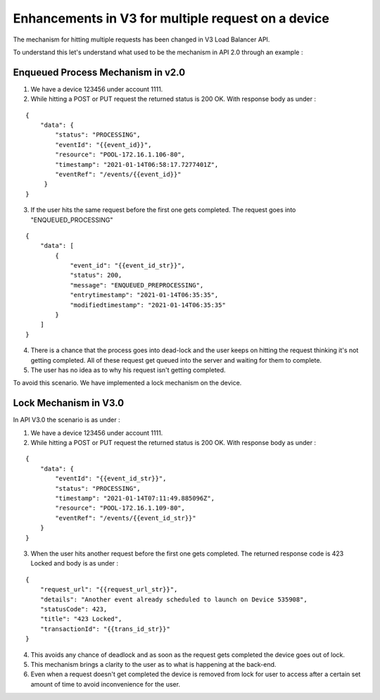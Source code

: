 .. _device_lock_details:

===================================================
Enhancements in V3 for multiple request on a device
===================================================

The mechanism for hitting multiple requests has been changed in V3 Load Balancer API.

To understand this let's understand what used to be the mechanism in API 2.0 through an example :

Enqueued Process Mechanism in v2.0
^^^^^^^^^^^^^^^^^^^^^^^^^^^^^^^^^^^

1. We have a device 123456 under account 1111.
2. While hitting a POST or PUT request the returned status is 200 OK. With response body as under :

::

    {
        "data": {
            "status": "PROCESSING",
            "eventId": "{{event_id}}",
            "resource": "POOL-172.16.1.106-80",
            "timestamp": "2021-01-14T06:58:17.7277401Z",
            "eventRef": "/events/{{event_id}}"
         }
    }


3. If the user hits the same request before the first one gets completed. The request goes into "ENQUEUED_PROCESSING"


::

    {
        "data": [
            {
                "event_id": "{{event_id_str}}",
                "status": 200,
                "message": "ENQUEUED_PREPROCESSING",
                "entrytimestamp": "2021-01-14T06:35:35",
                "modifiedtimestamp": "2021-01-14T06:35:35"
            }
        ]
    }

4. There is a chance that the process goes into dead-lock and the user keeps on hitting the request thinking it's not getting completed. All of these request get queued into the server and waiting for them to complete.

5. The user has no idea as to why his request isn't getting completed.

To avoid this scenario. We have implemented a lock mechanism on the device.

Lock Mechanism in V3.0
^^^^^^^^^^^^^^^^^^^^^^^

In API V3.0 the scenario is as under :

1.  We have a device 123456 under account 1111.

2.  While hitting a POST or PUT request the returned status is 200 OK. With response body as under :

::

    {
        "data": {
            "eventId": "{{event_id_str}}",
            "status": "PROCESSING",
            "timestamp": "2021-01-14T07:11:49.885096Z",
            "resource": "POOL-172.16.1.109-80",
            "eventRef": "/events/{{event_id_str}}"
        }
    }

3. When the user hits another request before the first one gets completed. The returned response code is 423 Locked and body is as under :

::

    {
        "request_url": "{{request_url_str}}",
        "details": "Another event already scheduled to launch on Device 535908",
        "statusCode": 423,
        "title": "423 Locked",
        "transactionId": "{{trans_id_str}}"
    }

4. This avoids any chance of deadlock and as soon as the request gets completed the device goes out of lock.

5. This mechanism brings a clarity to the user as to what is happening at the back-end.

6. Even when a request doesn't get completed the device is removed from lock for user to access after a certain set amount of time to avoid inconvenience for the user.